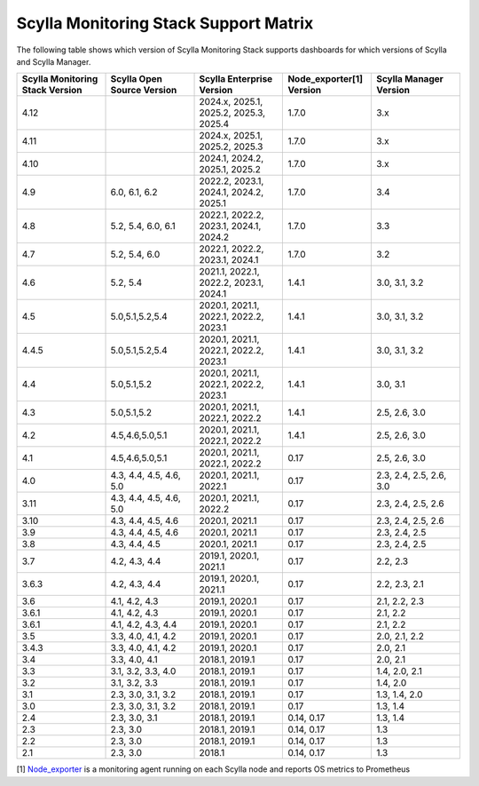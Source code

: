
Scylla Monitoring Stack Support Matrix
======================================

The following table shows which version of Scylla Monitoring Stack supports dashboards for which versions of Scylla and Scylla Manager.


.. list-table::
   :widths: 25 25 25 25 25
   :header-rows: 1

   * - Scylla Monitoring Stack Version
     - Scylla Open Source Version
     - Scylla Enterprise Version
     - Node_exporter[1] Version
     - Scylla Manager Version
   * - 4.12
     -
     - 2024.x, 2025.1, 2025.2, 2025.3, 2025.4
     - 1.7.0
     - 3.x
   * - 4.11
     -
     - 2024.x, 2025.1, 2025.2, 2025.3
     - 1.7.0
     - 3.x
   * - 4.10
     -
     - 2024.1, 2024.2, 2025.1, 2025.2
     - 1.7.0
     - 3.x
   * - 4.9
     - 6.0, 6.1, 6.2
     - 2022.2, 2023.1, 2024.1, 2024.2, 2025.1
     - 1.7.0
     - 3.4
   * - 4.8
     - 5.2, 5.4, 6.0, 6.1
     - 2022.1, 2022.2, 2023.1, 2024.1, 2024.2
     - 1.7.0
     - 3.3
   * - 4.7
     - 5.2, 5.4, 6.0
     - 2022.1, 2022.2, 2023.1, 2024.1
     - 1.7.0
     - 3.2
   * - 4.6
     - 5.2, 5.4
     - 2021.1, 2022.1, 2022.2, 2023.1, 2024.1
     - 1.4.1
     - 3.0, 3.1, 3.2
   * - 4.5
     - 5.0,5.1,5.2,5.4
     - 2020.1, 2021.1, 2022.1, 2022.2, 2023.1
     - 1.4.1
     - 3.0, 3.1, 3.2
   * - 4.4.5
     - 5.0,5.1,5.2,5.4
     - 2020.1, 2021.1, 2022.1, 2022.2, 2023.1
     - 1.4.1
     - 3.0, 3.1, 3.2
   * - 4.4
     - 5.0,5.1,5.2
     - 2020.1, 2021.1, 2022.1, 2022.2, 2023.1
     - 1.4.1
     - 3.0, 3.1
   * - 4.3
     - 5.0,5.1,5.2
     - 2020.1, 2021.1, 2022.1, 2022.2
     - 1.4.1
     - 2.5, 2.6, 3.0
   * - 4.2
     - 4.5,4.6,5.0,5.1
     - 2020.1, 2021.1, 2022.1, 2022.2
     - 1.4.1
     - 2.5, 2.6, 3.0
   * - 4.1
     - 4.5,4.6,5.0,5.1
     - 2020.1, 2021.1, 2022.1, 2022.2
     - 0.17
     - 2.5, 2.6, 3.0
   * - 4.0
     - 4.3, 4.4, 4.5, 4.6, 5.0
     - 2020.1, 2021.1, 2022.1
     - 0.17
     - 2.3, 2.4, 2.5, 2.6, 3.0
   * - 3.11
     - 4.3, 4.4, 4.5, 4.6, 5.0
     - 2020.1, 2021.1, 2022.2
     - 0.17
     - 2.3, 2.4, 2.5, 2.6
   * - 3.10
     - 4.3, 4.4, 4.5, 4.6
     - 2020.1, 2021.1
     - 0.17
     - 2.3, 2.4, 2.5, 2.6
   * - 3.9
     - 4.3, 4.4, 4.5, 4.6
     - 2020.1, 2021.1
     - 0.17
     - 2.3, 2.4, 2.5
   * - 3.8
     - 4.3, 4.4, 4.5
     - 2020.1, 2021.1
     - 0.17
     - 2.3, 2.4, 2.5
   * - 3.7
     - 4.2, 4.3, 4.4
     - 2019.1, 2020.1, 2021.1
     - 0.17
     - 2.2, 2.3
   * - 3.6.3
     - 4.2, 4.3, 4.4
     - 2019.1, 2020.1, 2021.1
     - 0.17
     - 2.2, 2.3, 2.1
   * - 3.6
     - 4.1, 4.2, 4.3
     - 2019.1, 2020.1
     - 0.17
     - 2.1, 2.2, 2.3
   * - 3.6.1
     - 4.1, 4.2, 4.3
     - 2019.1, 2020.1
     - 0.17
     - 2.1, 2.2
   * - 3.6.1
     - 4.1, 4.2, 4.3, 4.4
     - 2019.1, 2020.1
     - 0.17
     - 2.1, 2.2
   * - 3.5
     - 3.3, 4.0, 4.1, 4.2
     - 2019.1, 2020.1
     - 0.17
     - 2.0, 2.1, 2.2
   * - 3.4.3
     - 3.3, 4.0, 4.1, 4.2
     - 2019.1, 2020.1
     - 0.17
     - 2.0, 2.1
   * - 3.4
     - 3.3, 4.0, 4.1
     - 2018.1, 2019.1
     - 0.17
     - 2.0, 2.1
   * - 3.3
     - 3.1, 3.2, 3.3, 4.0
     - 2018.1, 2019.1
     - 0.17
     - 1.4, 2.0, 2.1
   * - 3.2
     - 3.1, 3.2, 3.3
     - 2018.1, 2019.1
     - 0.17
     - 1.4, 2.0
   * - 3.1
     - 2.3, 3.0, 3.1, 3.2
     - 2018.1, 2019.1
     - 0.17
     - 1.3, 1.4, 2.0
   * - 3.0
     - 2.3, 3.0, 3.1, 3.2
     - 2018.1, 2019.1
     - 0.17
     - 1.3, 1.4
   * - 2.4
     - 2.3, 3.0, 3.1
     - 2018.1, 2019.1
     - 0.14, 0.17
     - 1.3, 1.4
   * - 2.3
     - 2.3, 3.0
     - 2018.1, 2019.1
     - 0.14, 0.17
     - 1.3
   * - 2.2
     - 2.3, 3.0
     - 2018.1, 2019.1
     - 0.14, 0.17
     - 1.3
   * - 2.1
     - 2.3, 3.0
     - 2018.1
     - 0.14, 0.17
     - 1.3



[1] `Node_exporter <https://github.com/prometheus/node_exporter>`_ is a monitoring agent running on each Scylla node and reports OS metrics to Prometheus
